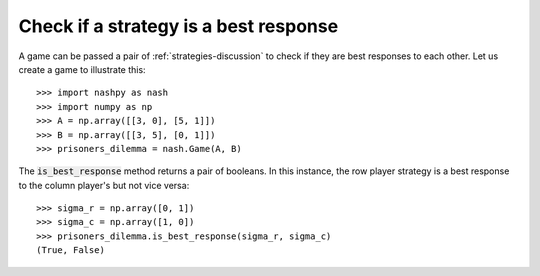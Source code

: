 .. _how-to-check-best-responses:

Check if a strategy is a best response
======================================

A game can be passed a pair of :ref:`strategies-discussion` to check if they are
best responses to each other.
Let us create a game to illustrate this::

    >>> import nashpy as nash
    >>> import numpy as np
    >>> A = np.array([[3, 0], [5, 1]])
    >>> B = np.array([[3, 5], [0, 1]])
    >>> prisoners_dilemma = nash.Game(A, B)

The :code:`is_best_response` method returns a pair of booleans. In this
instance, the row player strategy is a best response to the column player's but
not vice versa::

    >>> sigma_r = np.array([0, 1])
    >>> sigma_c = np.array([1, 0])
    >>> prisoners_dilemma.is_best_response(sigma_r, sigma_c)
    (True, False)
